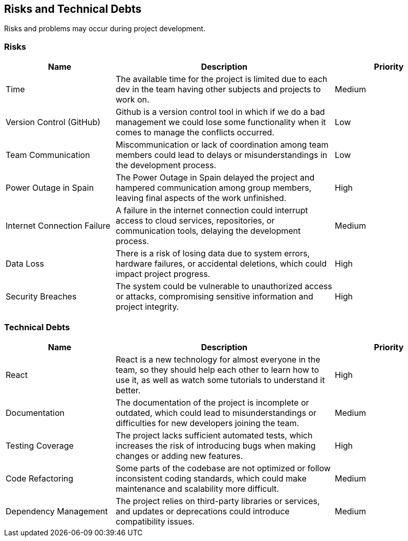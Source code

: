 ifndef::imagesdir[:imagesdir: ../images]

[[section-technical-risks]]
== Risks and Technical Debts
Risks and problems may occur during project development.

=== Risks

[options="header", cols="1,2,1"]
|===
| Name | Description | Priority
| Time | The available time for the project is limited due to each dev in the team having other subjects and projects to work on. | Medium
| Version Control (GitHub) | Github is a version control tool in which if we do a bad management we could lose some functionality when it comes to manage the conflicts occurred. | Low
| Team Communication | Miscommunication or lack of coordination among team members could lead to delays or misunderstandings in the development process. | Low
| Power Outage in Spain | The Power Outage in Spain delayed the project and hampered communication among group members, leaving final aspects of the work unfinished. | High
| Internet Connection Failure | A failure in the internet connection could interrupt access to cloud services, repositories, or communication tools, delaying the development process. | Medium
| Data Loss | There is a risk of losing data due to system errors, hardware failures, or accidental deletions, which could impact project progress. | High
| Security Breaches | The system could be vulnerable to unauthorized access or attacks, compromising sensitive information and project integrity. | High
|===

=== Technical Debts

[options="header", cols="1,2,1"]
|===
| Name | Description | Priority
| React | React is a new technology for almost everyone in the team, so they should help each other to learn how to use it, as well as watch some tutorials to understand it better. | High
| Documentation | The documentation of the project is incomplete or outdated, which could lead to misunderstandings or difficulties for new developers joining the team. | Medium
| Testing Coverage | The project lacks sufficient automated tests, which increases the risk of introducing bugs when making changes or adding new features. | High
| Code Refactoring | Some parts of the codebase are not optimized or follow inconsistent coding standards, which could make maintenance and scalability more difficult. | Medium
| Dependency Management | The project relies on third-party libraries or services, and updates or deprecations could introduce compatibility issues. | Medium
|===